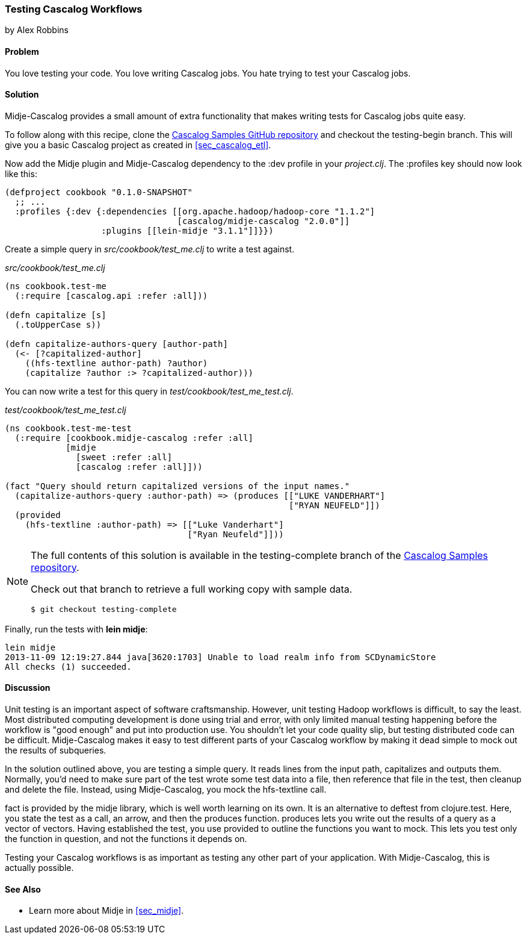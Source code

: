 === Testing Cascalog Workflows
[role="byline"]
by Alex Robbins

==== Problem

You love testing your code. You love writing Cascalog jobs. You hate
trying to test your Cascalog jobs.

==== Solution

Midje-Cascalog provides a small amount of extra functionality that
makes writing tests for Cascalog jobs quite easy.

To follow along with this recipe, clone the
https://github.com/clojure-cookbook/cascalog-samples[Cascalog Samples
GitHub repository] and checkout the +testing-begin+ branch. This will
give you a basic Cascalog project as created in <<sec_cascalog_etl>>.

Now add the Midje plugin and Midje-Cascalog dependency to the +:dev+
profile in your _project.clj_. The +:profiles+ key should now look
like this:

----
(defproject cookbook "0.1.0-SNAPSHOT"
  ;; ...
  :profiles {:dev {:dependencies [[org.apache.hadoop/hadoop-core "1.1.2"]
                                  [cascalog/midje-cascalog "2.0.0"]]
                   :plugins [[lein-midje "3.1.1"]]}})
----

Create a simple query in _src/cookbook/test_me.clj_ to write a test
against.

._src/cookbook/test_me.clj_
[source,clojure]
----
(ns cookbook.test-me
  (:require [cascalog.api :refer :all]))

(defn capitalize [s]
  (.toUpperCase s))

(defn capitalize-authors-query [author-path]
  (<- [?capitalized-author]
    ((hfs-textline author-path) ?author)
    (capitalize ?author :> ?capitalized-author)))
----

You can now write a test for this query in
_test/cookbook/test_me_test.clj_.

._test/cookbook/test_me_test.clj_
[source,clojure]
----
(ns cookbook.test-me-test
  (:require [cookbook.midje-cascalog :refer :all]
            [midje
              [sweet :refer :all]
              [cascalog :refer :all]]))

(fact "Query should return capitalized versions of the input names."
  (capitalize-authors-query :author-path) => (produces [["LUKE VANDERHART"]
                                                        ["RYAN NEUFELD"]])
  (provided
    (hfs-textline :author-path) => [["Luke Vanderhart"]
                                    ["Ryan Neufeld"]]))
----

[NOTE]
====
The full contents of this solution is available in the
+testing-complete+ branch of the
https://github.com/clojure-cookbook/cascalog-samples[Cascalog Samples
repository].

Check out that branch to retrieve a full working copy with sample data.

[source,shell]
----
$ git checkout testing-complete
----
====

Finally, run the tests with *+lein midje+*:

[source,console]
----
lein midje
2013-11-09 12:19:27.844 java[3620:1703] Unable to load realm info from SCDynamicStore
All checks (1) succeeded.
----

==== Discussion

Unit testing is an important aspect of software craftsmanship.
However, unit testing Hadoop workflows is difficult, to say the least.
Most distributed computing development is done using trial and error,
with only limited manual testing happening before the workflow is
"good enough" and put into production use. You shouldn't let your code
quality slip, but testing distributed code can be difficult.
Midje-Cascalog makes it easy to test different parts of your Cascalog
workflow by making it dead simple to mock out the results of
subqueries.

In the solution outlined above, you are testing a simple query. It
reads lines from the input path, capitalizes and outputs them.
Normally, you'd need to make sure part of the test wrote some test
data into a file, then reference that file in the test, then cleanup
and delete the file. Instead, using Midje-Cascalog, you mock the
+hfs-textline+ call.

+fact+ is provided by the +midje+ library, which is well worth
learning on its own. It is an alternative to +deftest+ from
+clojure.test+. Here, you state the test as a call, an arrow, and then
the +produces+ function. +produces+ lets you write out the results of
a query as a vector of vectors. Having established the test, you use
+provided+ to outline the functions you want to mock. This lets you
test only the function in question, and not the functions it depends
on.

Testing your Cascalog workflows is as important as testing any other
part of your application. With Midje-Cascalog, this is actually
possible.

==== See Also

* Learn more about Midje in <<sec_midje>>.
